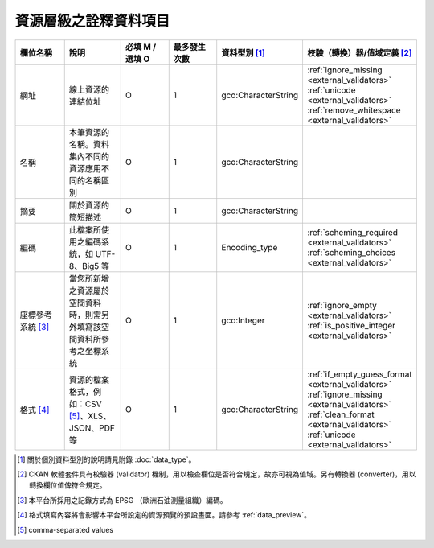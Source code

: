 ======================
資源層級之詮釋資料項目
======================

.. list-table::
   :widths: 14 14 14 14 14 14
   :header-rows: 1

   * - 欄位名稱
     - 說明
     - 必填 M / 選填 O
     - 最多發生次數
     - 資料型別 [#]_
     - 校驗（轉換）器/值域定義 [#]_

   * - 網址
     - 線上資源的連結位址
     - O
     - 1
     - gco:CharacterString
     - :ref:`ignore_missing <external_validators>` :ref:`unicode <external_validators>` :ref:`remove_whitespace <external_validators>`

   * - 名稱
     - 本筆資源的名稱。資料集內不同的資源應用不同的名稱區別
     - O
     - 1
     - gco:CharacterString
     -

   * - 摘要
     - 關於資源的簡短描述
     - O
     - 1
     - gco:CharacterString
     -

   * - 編碼
     - 此檔案所使用之編碼系統，如 UTF-8、Big5 等
     - O
     - 1
     - Encoding_type
     - :ref:`scheming_required <external_validators>` :ref:`scheming_choices <external_validators>`

   * - 座標參考系統 [#]_
     - 當您所新增之資源屬於空間資料時，則需另外填寫該空間資料所參考之坐標系統
     - O
     - 1
     - gco:Integer
     - :ref:`ignore_empty <external_validators>` :ref:`is_positive_integer <external_validators>`

   * - 格式 [#]_
     - 資源的檔案格式，例如：CSV [#]_、XLS、JSON、PDF 等
     - O
     - 1
     - gco:CharacterString
     - :ref:`if_empty_guess_format <external_validators>` :ref:`ignore_missing <external_validators>` :ref:`clean_format <external_validators>` :ref:`unicode <external_validators>`

.. [#] 關於個別資料型別的說明請見附錄 :doc:`data_type`。
.. [#] CKAN 軟體套件具有校驗器 (validator) 機制，用以檢查欄位是否符合規定，故亦可視為值域。另有轉換器 (converter)，用以轉換欄位值俾符合規定。
.. [#] 本平台所採用之記錄方式為 EPSG （歐洲石油測量組織）編碼。
.. [#] 格式填寫內容將會影響本平台所設定的資源預覽的預設畫面。請參考 :ref:`data_preview`。
.. [#] comma-separated values
